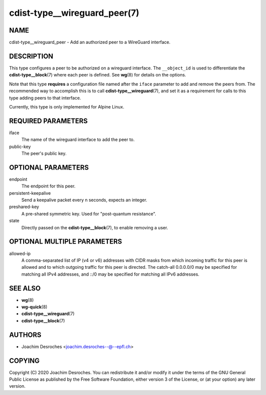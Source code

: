 cdist-type__wireguard_peer(7)
=============================

NAME
----
cdist-type__wireguard_peer - Add an authorized peer to a WireGuard interface.

DESCRIPTION
-----------

This type configures a peer to be authorized on a wireguard interface. The
``__object_id`` is used to differentiate the :strong:`cdist-type__block`\ (7)
where each peer is defined. See :strong:`wg`\ (8) for details on the options.

Note that this type **requires** a configuration file named after the ``iface``
parameter to add and remove the peers from. The recommended way to accomplish
this is to call :strong:`cdist-type__wireguard`\ (7), and set it as a requirement for
calls to this type adding peers to that interface.

Currently, this type is only implemented for Alpine Linux.

REQUIRED PARAMETERS
-------------------

iface
  The name of the wireguard interface to add the peer to.

public-key
  The peer's public key.

OPTIONAL PARAMETERS
-------------------

endpoint
  The endpoint for this peer.

persistent-keepalive
  Send a keepalive packet every n seconds, expects an integer.

preshared-key
  A pre-shared symmetric key. Used for "post-quantum resistance".

state
  Directly passed on the :strong:`cdist-type__block`\ (7), to enable removing a user.


OPTIONAL MULTIPLE PARAMETERS
----------------------------

allowed-ip
  A comma-separated list of IP (v4 or v6) addresses with CIDR masks from which
  incoming traffic for this peer is  allowed  and  to which  outgoing  traffic
  for this peer is directed. The catch-all 0.0.0.0/0 may be specified for
  matching all IPv4 addresses, and ::/0 may be specified for matching all IPv6
  addresses.

SEE ALSO
--------
* :strong:`wg`\ (8)
* :strong:`wg-quick`\ (8)
* :strong:`cdist-type__wireguard`\ (7)
* :strong:`cdist-type__block`\ (7)

AUTHORS
-------
* Joachim Desroches <joachim.desroches--@--epfl.ch>

COPYING
-------
Copyright \(C) 2020 Joachim Desroches. You can redistribute it
and/or modify it under the terms of the GNU General Public License as
published by the Free Software Foundation, either version 3 of the
License, or (at your option) any later version.
